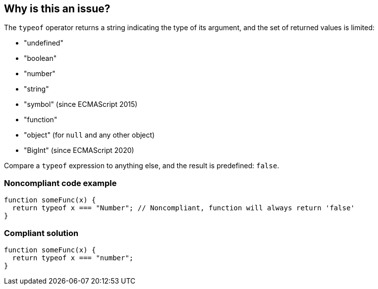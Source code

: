 == Why is this an issue?

The ``++typeof++`` operator returns a string indicating the type of its argument, and the set of returned values is limited:

* "undefined"
* "boolean"
* "number"
* "string"
* "symbol" (since ECMAScript 2015)
* "function"
* "object" (for ``++null++`` and any other object)
* "BigInt" (since ECMAScript 2020)

Compare a ``++typeof++`` expression to anything else, and the result is predefined: ``++false++``.


=== Noncompliant code example

[source,javascript]
----
function someFunc(x) {
  return typeof x === "Number"; // Noncompliant, function will always return 'false'
}
----


=== Compliant solution

[source,javascript]
----
function someFunc(x) {
  return typeof x === "number";
}
----

